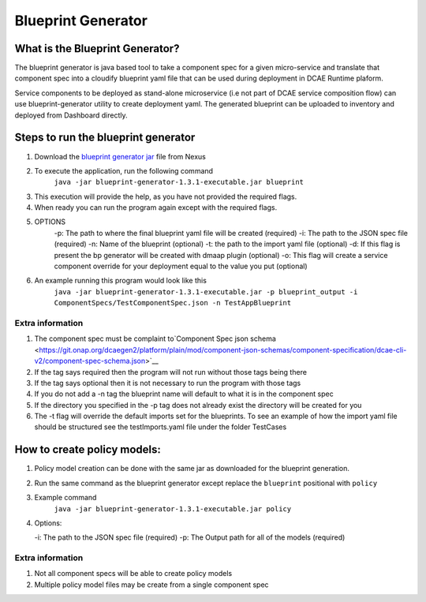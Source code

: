 
Blueprint Generator
===================

What is the Blueprint Generator?
~~~~~~~~~~~~~~~~~~~~~~~~~~~~~~~

The blueprint generator is java based tool to take a component spec 
for a given micro-service and translate that component spec into a 
cloudify blueprint yaml file that can be used during deployment in DCAE 
Runtime plaform.  

Service components to be deployed as stand-alone microservice 
(i.e not part of DCAE service composition flow) can use blueprint-generator
utility to create deployment yaml. The generated blueprint can be uploaded 
to inventory and deployed from Dashboard directly.


Steps to run the blueprint generator
~~~~~~~~~~~~~~~~~~~~~~~~~~~~~~~~~~~~

1. Download the `blueprint generator jar <https://nexus.onap.org/service/local/repositories/releases/content/org/onap/dcaegen2/platform/mod/blueprint-generator/1.3.1/blueprint-generator-1.3.1-executable.jar>`__  file from Nexus 

2. To execute the application, run the following command 
    ``java -jar blueprint-generator-1.3.1-executable.jar blueprint``

3. This execution will provide the help, as you have not provided the required flags.

4. When ready you can run the program again except with the required flags.

5. OPTIONS
    -p: The path to where the final blueprint yaml file will be created (required)
    -i: The path to the JSON spec file (required)
    -n: Name of the blueprint (optional)
    -t: the path to the import yaml file (optional)
    -d: If this flag is present the bp generator will be created with dmaap plugin (optional)
    -o: This flag will create a service component override for your deployment equal to the value you put (optional)

6. An example running this program would look like this
    ``java -jar blueprint-generator-1.3.1-executable.jar -p blueprint_output -i ComponentSpecs/TestComponentSpec.json -n TestAppBlueprint``


Extra information
-----------------

1. The component spec must be complaint to`Component Spec json schema <https://git.onap.org/dcaegen2/platform/plain/mod/component-json-schemas/component-specification/dcae-cli-v2/component-spec-schema.json>`__
   
2. If the tag says required then the program will not run without those tags being there

3. If the tag says optional then it is not necessary to run the program with those tags

4. If you do not add a -n tag the blueprint name will default to what it is in the component spec

5. If the directory you specified in the -p tag does not already exist the directory will be created for you

6. The -t flag will override the default imports set for the blueprints. To see an example of how the import yaml file should be structured see the testImports.yaml file under the folder TestCases


How to create policy models:
~~~~~~~~~~~~~~~~~~~~~~~~~~~~

1. Policy model creation can be done with the same jar as downloaded for the blueprint generation.

2. Run the same command as the blueprint generator except replace the ``blueprint`` positional with ``policy``

3. Example command
    ``java -jar blueprint-generator-1.3.1-executable.jar policy``

4. Options:

   -i: The path to the JSON spec file (required)
   -p: The Output path for all of the models (required)


Extra information
-----------------

1. Not all component specs will be able to create policy models

2. Multiple policy model files may be create from a single component spec